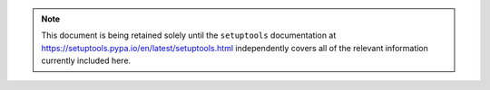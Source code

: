 .. note::

   This document is being retained solely until the ``setuptools`` documentation
   at https://setuptools.pypa.io/en/latest/setuptools.html
   independently covers all of the relevant information currently included here.
